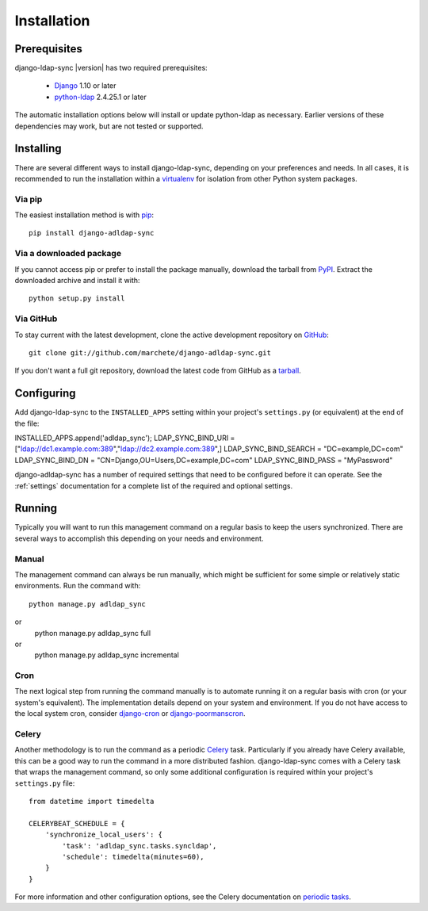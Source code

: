 .. _installation:

Installation
============

Prerequisites
-------------

django-ldap-sync |version| has two required prerequisites:

   * `Django`_ 1.10 or later
   * `python-ldap`_ 2.4.25.1 or later

The automatic installation options below will install or update python-ldap as
necessary. Earlier versions of these dependencies may work, but are not tested
or supported.

Installing
----------

There are several different ways to install django-ldap-sync, depending on
your preferences and needs. In all cases, it is recommended to run the
installation within a `virtualenv`_ for isolation from other Python system
packages.

Via pip
~~~~~~~

The easiest installation method is with `pip`_::

   pip install django-adldap-sync

Via a downloaded package
~~~~~~~~~~~~~~~~~~~~~~~~

If you cannot access pip or prefer to install the package manually, download
the tarball from `PyPI`_. Extract the downloaded archive and install it with::

   python setup.py install

Via GitHub
~~~~~~~~~~

To stay current with the latest development, clone the active development
repository on `GitHub`_::

   git clone git://github.com/marchete/django-adldap-sync.git

If you don't want a full git repository, download the latest code from GitHub
as a `tarball`_.

Configuring
-----------

Add django-ldap-sync to the ``INSTALLED_APPS`` setting within your project's
``settings.py`` (or equivalent) at the end of the file::

INSTALLED_APPS.append('adldap_sync');
LDAP_SYNC_BIND_URI = ["ldap://dc1.example.com:389","ldap://dc2.example.com:389",] 
LDAP_SYNC_BIND_SEARCH = "DC=example,DC=com"
LDAP_SYNC_BIND_DN = "CN=Django,OU=Users,DC=example,DC=com"
LDAP_SYNC_BIND_PASS = "MyPassword"

django-adldap-sync has a number of required settings that need to be configured
before it can operate. See the :ref:`settings` documentation for a complete
list of the required and optional settings.

Running
-------

Typically you will want to run this management command on a regular basis to
keep the users synchronized. There are several ways to accomplish this
depending on your needs and environment.

Manual
~~~~~~

The management command can always be run manually, which might be sufficient
for some simple or relatively static environments. Run the command with::

   python manage.py adldap_sync
or   
   python manage.py adldap_sync full
or   
   python manage.py adldap_sync incremental

   
Cron
~~~~

The next logical step from running the command manually is to automate running
it on a regular basis with cron (or your system's equivalent). The
implementation details depend on your system and environment. If you do not
have access to the local system cron, consider `django-cron`_ or
`django-poormanscron`_.

Celery
~~~~~~

Another methodology is to run the command as a periodic `Celery`_ task.
Particularly if you already have Celery available, this can be a good way to
run the command in a more distributed fashion. django-ldap-sync comes with a
Celery task that wraps the management command, so only some additional
configuration is required within your project's ``settings.py`` file::

   from datetime import timedelta

   CELERYBEAT_SCHEDULE = {
       'synchronize_local_users': {
           'task': 'adldap_sync.tasks.syncldap',
           'schedule': timedelta(minutes=60),
       }
   }

For more information and other configuration options, see the Celery
documentation on `periodic tasks`_.

.. _Django: http://www.djangoproject.com/
.. _python-ldap: http://www.python-ldap.org/
.. _Django downloads: https://www.djangoproject.com/download/
.. _virtualenv: http://www.virtualenv.org/
.. _pip: http://www.pip-installer.org/
.. _PyPI: https://pypi.python.org/pypi/django-ldap-sync/
.. _GitHub: https://github.com/jbittel/django-ldap-sync
.. _tarball: https://github.com/jbittel/django-ldap-sync/tarball/master
.. _django-cron: http://code.google.com/p/django-cron/
.. _django-poormanscron: http://code.google.com/p/django-poormanscron/
.. _Celery: http://www.celeryproject.org
.. _periodic tasks: http://docs.celeryproject.org/en/latest/userguide/periodic-tasks.html
